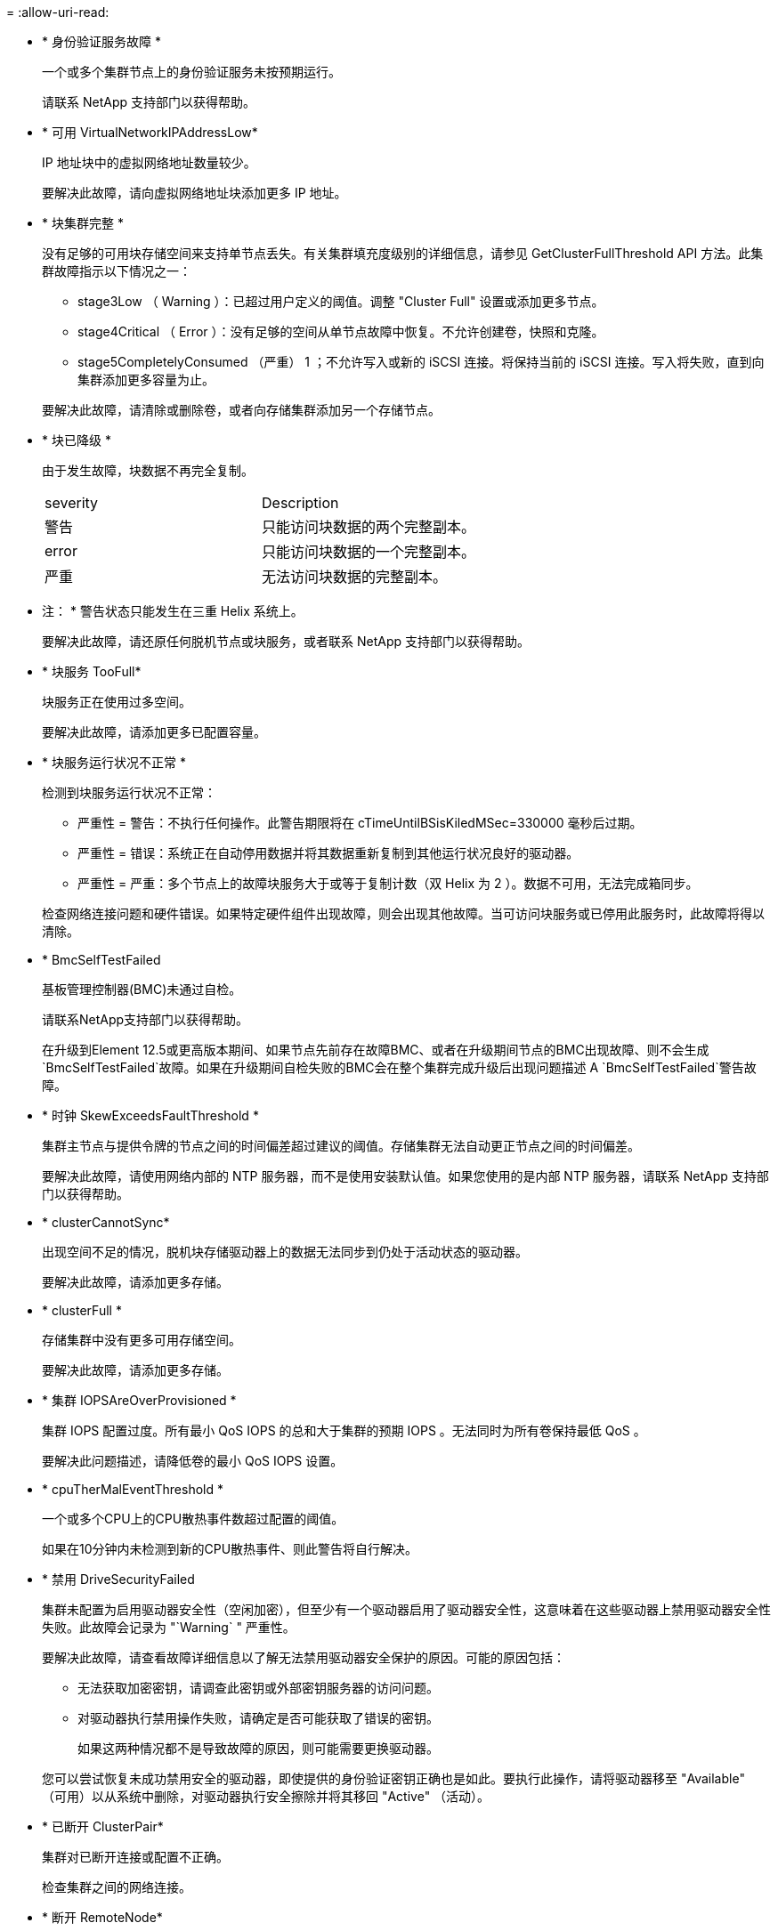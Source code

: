 = 
:allow-uri-read: 


* * 身份验证服务故障 *
+
一个或多个集群节点上的身份验证服务未按预期运行。

+
请联系 NetApp 支持部门以获得帮助。

* * 可用 VirtualNetworkIPAddressLow*
+
IP 地址块中的虚拟网络地址数量较少。

+
要解决此故障，请向虚拟网络地址块添加更多 IP 地址。

* * 块集群完整 *
+
没有足够的可用块存储空间来支持单节点丢失。有关集群填充度级别的详细信息，请参见 GetClusterFullThreshold API 方法。此集群故障指示以下情况之一：

+
** stage3Low （ Warning ）：已超过用户定义的阈值。调整 "Cluster Full" 设置或添加更多节点。
** stage4Critical （ Error ）：没有足够的空间从单节点故障中恢复。不允许创建卷，快照和克隆。
** stage5CompletelyConsumed （严重） 1 ；不允许写入或新的 iSCSI 连接。将保持当前的 iSCSI 连接。写入将失败，直到向集群添加更多容量为止。


+
要解决此故障，请清除或删除卷，或者向存储集群添加另一个存储节点。

* * 块已降级 *
+
由于发生故障，块数据不再完全复制。

+
|===


| severity | Description 


 a| 
警告
 a| 
只能访问块数据的两个完整副本。



 a| 
error
 a| 
只能访问块数据的一个完整副本。



 a| 
严重
 a| 
无法访问块数据的完整副本。

|===
+
* 注： * 警告状态只能发生在三重 Helix 系统上。

+
要解决此故障，请还原任何脱机节点或块服务，或者联系 NetApp 支持部门以获得帮助。

* * 块服务 TooFull*
+
块服务正在使用过多空间。

+
要解决此故障，请添加更多已配置容量。

* * 块服务运行状况不正常 *
+
检测到块服务运行状况不正常：

+
** 严重性 = 警告：不执行任何操作。此警告期限将在 cTimeUntilBSisKiledMSec=330000 毫秒后过期。
** 严重性 = 错误：系统正在自动停用数据并将其数据重新复制到其他运行状况良好的驱动器。
** 严重性 = 严重：多个节点上的故障块服务大于或等于复制计数（双 Helix 为 2 ）。数据不可用，无法完成箱同步。


+
检查网络连接问题和硬件错误。如果特定硬件组件出现故障，则会出现其他故障。当可访问块服务或已停用此服务时，此故障将得以清除。

* * BmcSelfTestFailed
+
基板管理控制器(BMC)未通过自检。

+
请联系NetApp支持部门以获得帮助。

+
在升级到Element 12.5或更高版本期间、如果节点先前存在故障BMC、或者在升级期间节点的BMC出现故障、则不会生成`BmcSelfTestFailed`故障。如果在升级期间自检失败的BMC会在整个集群完成升级后出现问题描述 A `BmcSelfTestFailed`警告故障。

* * 时钟 SkewExceedsFaultThreshold *
+
集群主节点与提供令牌的节点之间的时间偏差超过建议的阈值。存储集群无法自动更正节点之间的时间偏差。

+
要解决此故障，请使用网络内部的 NTP 服务器，而不是使用安装默认值。如果您使用的是内部 NTP 服务器，请联系 NetApp 支持部门以获得帮助。

* * clusterCannotSync*
+
出现空间不足的情况，脱机块存储驱动器上的数据无法同步到仍处于活动状态的驱动器。

+
要解决此故障，请添加更多存储。

* * clusterFull *
+
存储集群中没有更多可用存储空间。

+
要解决此故障，请添加更多存储。

* * 集群 IOPSAreOverProvisioned *
+
集群 IOPS 配置过度。所有最小 QoS IOPS 的总和大于集群的预期 IOPS 。无法同时为所有卷保持最低 QoS 。

+
要解决此问题描述，请降低卷的最小 QoS IOPS 设置。

* * cpuTherMalEventThreshold *
+
一个或多个CPU上的CPU散热事件数超过配置的阈值。

+
如果在10分钟内未检测到新的CPU散热事件、则此警告将自行解决。

* * 禁用 DriveSecurityFailed
+
集群未配置为启用驱动器安全性（空闲加密），但至少有一个驱动器启用了驱动器安全性，这意味着在这些驱动器上禁用驱动器安全性失败。此故障会记录为 "`Warning` " 严重性。

+
要解决此故障，请查看故障详细信息以了解无法禁用驱动器安全保护的原因。可能的原因包括：

+
** 无法获取加密密钥，请调查此密钥或外部密钥服务器的访问问题。
** 对驱动器执行禁用操作失败，请确定是否可能获取了错误的密钥。


+
如果这两种情况都不是导致故障的原因，则可能需要更换驱动器。

+
您可以尝试恢复未成功禁用安全的驱动器，即使提供的身份验证密钥正确也是如此。要执行此操作，请将驱动器移至 "Available" （可用）以从系统中删除，对驱动器执行安全擦除并将其移回 "Active" （活动）。

* * 已断开 ClusterPair*
+
集群对已断开连接或配置不正确。

+
检查集群之间的网络连接。

* * 断开 RemoteNode*
+
远程节点已断开连接或配置不正确。

+
检查节点之间的网络连接。

* * 断开 SnapMirrorEndpoint*
+
远程 SnapMirror 端点已断开连接或配置不正确。

+
检查集群与远程 SnapMirrorEndpoint 之间的网络连接。

* * 可用驱动器 *
+
集群中有一个或多个驱动器可用。通常，所有集群都应添加所有驱动器，而不应使任何驱动器处于可用状态。如果意外出现此故障，请联系 NetApp 支持部门。

+
要解决此故障，请向存储集群添加任何可用驱动器。

* * 驱动器已启用 *
+
当一个或多个驱动器发生故障时，集群将返回此故障，表示以下情况之一：

+
** 驱动器管理器无法访问此驱动器。
** 分区或块服务失败次数过多，可能是由于驱动器读取或写入失败，无法重新启动。
** 驱动器缺失。
** 无法访问节点的主服务（此节点中的所有驱动器均视为缺失 / 故障）。
** 驱动器已锁定，无法获取驱动器的身份验证密钥。
** 驱动器已锁定，解锁操作失败。


+
要解决此问题描述，请执行以下操作：

+
** 检查节点的网络连接。
** 更换驱动器。
** 确保身份验证密钥可用。


* * 驱动器运行状况故障 *
+
驱动器未通过智能运行状况检查，因此驱动器的功能会降低。此故障具有严重严重性级别：

+
** 插槽中序列号为 < 序列号 > 的驱动器： < 节点插槽 >< 驱动器插槽 > 未通过 SMART 整体运行状况检查。


+
要解决此故障，请更换驱动器。

* * 驱动器 WearFault *
+
驱动器的剩余寿命已降至阈值以下，但它仍在运行。此故障可能存在两个严重性级别：严重和警告：

+
** 序列号为 < 序列号 > 的驱动器插槽： < 节点插槽 >< 驱动器插槽 > 具有严重的损耗级别。
** 驱动器的插槽： <node slot><drive slot> 中的序列号为 <serial number> ，因此预留的损耗较低。


+
要解决此故障，请尽快更换驱动器。

* * 双工 ClusterMasterCandidate*
+
检测到多个存储集群候选主存储。

+
请联系 NetApp 支持部门以获得帮助。

* * 启用 DriveSecurityFailed
+
集群已配置为需要驱动器安全性（空闲加密），但至少一个驱动器无法启用驱动器安全性。此故障会记录为 "`Warning` " 严重性。

+
要解决此故障，请查看故障详细信息以了解无法启用驱动器安全保护的原因。可能的原因包括：

+
** 无法获取加密密钥，请调查此密钥或外部密钥服务器的访问问题。
** 驱动器上的启用操作失败，请确定是否可能获取了错误的密钥。如果这两种情况都不是导致故障的原因，则可能需要更换驱动器。


+
您可以尝试恢复未成功启用安全保护的驱动器，即使提供的身份验证密钥正确也是如此。要执行此操作，请将驱动器移至 "Available" （可用）以从系统中删除，对驱动器执行安全擦除并将其移回 "Active" （活动）。

* * 信号群已降级 *
+
一个或多个集合节点已断开网络连接或电源。

+
要解决此故障，请还原网络连接或电源。

* * 异常 *
+
报告的故障不是例行故障。这些故障不会自动从故障队列中清除。

+
请联系 NetApp 支持部门以获得帮助。

* * 故障空间 TooFull*
+
块服务未响应数据写入请求。这会导致分区服务用尽存储失败写入的空间。

+
要解决此故障，请还原块服务功能，以允许继续正常写入并从分区服务刷新故障空间。

* * 风扇传感器 *
+
风扇传感器出现故障或缺失。

+
要解决此故障，请更换任何出现故障的硬件。

* * 光纤通道访问已降级 *
+
光纤通道节点在一段时间内未通过其存储 IP 对存储集群中的其他节点做出响应。在此状态下，节点将被视为无响应并生成集群故障。

+
检查网络连接。

* * 光纤通道访问不可用 *
+
所有光纤通道节点均无响应。此时将显示节点 ID 。

+
检查网络连接。

* * fibreChannelActiveIxL*
+
IXL Nexus 计数即将达到支持的限制，即每个光纤通道节点具有 8000 个活动会话。

+
** 最佳实践限制为 5500 。
** 警告限制为 7500 。
** 最大限制（未强制实施）为 8192 。


+
要解决此故障，请将 IXL Nexus 计数降至最佳实践限制 5500 以下。

* * fibreChannelConfig*
+
此集群故障指示以下情况之一：

+
** PCI 插槽上存在意外的光纤通道端口。
** 存在意外的光纤通道 HBA 型号。
** 光纤通道 HBA 的固件存在问题。
** 光纤通道端口未联机。
** 有一个永久性问题描述正在配置光纤通道直通。


+
请联系 NetApp 支持部门以获得帮助。

* * 光纤通道 IOPS*
+
集群中光纤通道节点的总 IOPS 计数即将达到 IOPS 限制。限制包括：

+
** FC0025 ：每个光纤通道节点 4 k 块大小时的 IOPS 限制为 450 k 。
** FCN001 ：每个光纤通道节点 4 K 块大小时的 625K 操作数限制。


+
要解决此故障，请在所有可用光纤通道节点之间平衡负载。

* * fibreChannelStaticIxL*
+
IXL Nexus 计数即将达到支持的限制，即每个光纤通道节点有 16000 个静态会话。

+
** 最佳实践限制为 11000 。
** 警告限制为 15000 。
** 最大限制（强制实施）为 16384 。


+
要解决此故障，请将 IXL Nexus 计数降至最佳实践限制 11000 以下。

* * 文件系统容量低 *
+
其中一个文件系统空间不足。

+
要解决此故障，请向文件系统添加更多容量。

* *文件系统IsReadOnly *
+
文件系统已移至只读模式。

+
请联系 NetApp 支持部门以获得帮助。

* * fipsDrivesMismatch*
+
已将非 FIPS 驱动器物理插入支持 FIPS 的存储节点，或者已将 FIPS 驱动器物理插入非 FIPS 存储节点。每个节点会生成一个故障，并列出所有受影响的驱动器。

+
要解决此故障，请卸下或更换不匹配的相关驱动器。

* * fipsDrivesOutOfCompliance"
+
在启用 FIPS 驱动器功能后，系统检测到已禁用空闲加密。如果启用了 FIPS 驱动器功能且存储集群中存在非 FIPS 驱动器或节点，则也会生成此故障。

+
要解决此故障，请启用空闲加密或从存储集群中删除非 FIPS 硬件。

* * fipsSelfTestFailure*
+
FIPS 子系统在自检期间检测到故障。

+
请联系 NetApp 支持部门以获得帮助。

* * 硬件配置不匹配 *
+
此集群故障指示以下情况之一：

+
** 此配置与节点定义不匹配。
** 此类节点的驱动器大小不正确。
** 检测到不受支持的驱动器。可能的原因是，安装的 Element 版本无法识别此驱动器。建议更新此节点上的 Element 软件。
** 驱动器固件不匹配。
** 驱动器加密功能状态与节点不匹配。


+
请联系 NetApp 支持部门以获得帮助。

* * idPCertificateExpiration*
+
用于第三方身份提供程序（ IdP ）的集群服务提供商 SSL 证书即将到期或已过期。此故障会根据紧急程度使用以下严重性：

+
|===


| severity | Description 


 a| 
警告
 a| 
证书将在 30 天内过期。



 a| 
error
 a| 
证书将在 7 天内过期。



 a| 
严重
 a| 
证书将在 3 天内过期或已过期。

|===
+
要解决此故障，请在 SSL 证书过期之前对其进行更新。将 UpdateIdpConfiguration API 方法与 `refreshCertificate呼 出时间 =true` 结合使用，以提供更新后的 SSL 证书。

* * 不一致的绑定模式 *
+
VLAN 设备上缺少绑定模式。此故障将显示预期的绑定模式和当前正在使用的绑定模式。



* * 不一致的 Mtus*
+
此集群故障指示以下情况之一：

+
** Bond1G mismatch ：在绑定 1G 接口上检测到 MTU 不一致。
** Bond10G mismatch ：在绑定 10G 接口上检测到 MTU 不一致。


+
此故障将显示相关节点以及关联的 MTU 值。

* * 不一致的路由规则 *
+
此接口的路由规则不一致。

* * 不一致的子网询问 *
+
VLAN 设备上的网络掩码与内部记录的 VLAN 网络掩码不匹配。此故障将显示预期的网络掩码和当前正在使用的网络掩码。

* * 绑定端口数不正确 *
+
绑定端口数不正确。

* * invuidConfiguredFibreChannelNodeCount*
+
两个预期光纤通道节点连接中的一个已降级。如果仅连接了一个光纤通道节点，则会出现此故障。

+
要解决此故障，请检查集群网络连接和网络布线，并检查服务是否出现故障。如果没有网络或服务问题，请联系 NetApp 支持部门更换光纤通道节点。

* * irqBalanceFailed
+
尝试平衡中断时出现异常。

+
请联系 NetApp 支持部门以获得帮助。

* * kmipCertificateFault ：
+
** 根证书颁发机构（ CA ）证书即将到期。
+
要解决此故障，请从根 CA 获取一个新证书，此证书的到期日期至少为 30 天后，并使用 ModifyKeyServerKmip 提供更新后的根 CA 证书。

** 客户端证书即将到期。
+
要解决此故障，请使用 GetClientCertificateSigningRequest 创建一个新的 CSR ，并对其进行签名以确保新的到期日期至少在 30 天后，然后使用 ModifyKeyServerKmip 将即将到期的 KMIP 客户端证书替换为新证书。

** 根证书颁发机构（ CA ）证书已过期。
+
要解决此故障，请从根 CA 获取一个新证书，此证书的到期日期至少为 30 天后，并使用 ModifyKeyServerKmip 提供更新后的根 CA 证书。

** 客户端证书已过期。
+
要解决此故障，请使用 GetClientCertificateSigningRequest 创建一个新的 CSR ，并对其进行签名以确保新的到期日期至少在 30 天后，然后使用 ModifyKeyServerKmip 将已过期的 KMIP 客户端证书替换为新证书。

** 根证书颁发机构（ CA ）证书错误。
+
要解决此故障，请检查提供的证书是否正确，如果需要，请从根 CA 重新获取此证书。使用 ModifyKeyServerKmip 安装正确的 KMIP 客户端证书。

** 客户端证书错误。
+
要解决此故障，请检查是否安装了正确的 KMIP 客户端证书。客户端证书的根 CA 应安装在 EKS 上。使用 ModifyKeyServerKmip 安装正确的 KMIP 客户端证书。



* * kmipServerFault * ：
+
** 连接失败
+
要解决此故障，请检查外部密钥服务器是否处于活动状态并可通过网络访问。使用 TestKeyServerKimp 和 TestKeyProviderKmip 测试连接。

** 身份验证失败
+
要解决此故障，请检查使用的根 CA 和 KMIP 客户端证书是否正确，以及私钥和 KMIP 客户端证书是否匹配。

** 服务器错误
+
要解决此故障，请查看此错误的详细信息。根据返回的错误，可能需要在外部密钥服务器上进行故障排除。



* * 内存 EccThreshold *
+
检测到大量可更正或不可更正的 ECC 错误。此故障会根据紧急程度使用以下严重性：

+
|===


| 事件 | severity | Description 


 a| 
一个 DIMM cErrorCount 达到 cDImmCorrectableErrWarnThreshold 。
 a| 
警告
 a| 
DIMM 上的可更正 ECC 内存错误超过阈值： <Processor> <DIMM Slot>



 a| 
在 DIMM 的 cErrorFault计时 器过期之前，一个 DIMM cErrorCount 将保持在 cDIMMCorrectableErrWarnThreshold 以上。
 a| 
error
 a| 
DIMM <Processor> <DIMM> 上的可更正 ECC 内存错误超过阈值



 a| 
内存控制器报告 cErrorCount 高于 cMemCtrl+Alt+CorrectErrWarnThreshold ，并指定 cMemcerrCorrectableErrWarnDuration 。
 a| 
警告
 a| 
内存控制器 <Processor> <Memory Controller> 上的可更正 ECC 内存错误超过阈值



 a| 
在内存控制器的 cErrorFault计时 器过期之前，内存控制器会报告 cErrorCount 高于 cMemCtrl+Alt+CorrectErrWarnThreshold 。
 a| 
error
 a| 
DIMM <Processor> <DIMM> 上的可更正 ECC 内存错误超过阈值



 a| 
单个 DIMM 报告的 uErrorCount 超过零，但小于 cdimmUncorrecteErrFaultThreshold 。
 a| 
警告
 a| 
在 DIMM ： <Processor> <DIMM Slot> 上检测到不可更正的 ECC 内存错误



 a| 
单个 DIMM 报告的 uErrorCount 至少为 cDIMMUncorrectErrFaultThreshold 。
 a| 
error
 a| 
在 DIMM ： <Processor> <DIMM Slot> 上检测到不可更正的 ECC 内存错误



 a| 
内存控制器报告 uErrorCount 超过零，但小于 cMemcerrUncorrectErrFaultThreshold 。
 a| 
警告
 a| 
在内存控制器 < 处理器 > < 内存控制器 > 上检测到不可更正的 ECC 内存错误



 a| 
内存控制器报告的 uErrorCount 至少为 cMemcerrcerr无法 更正 ErrFaultThreshold 。
 a| 
error
 a| 
在内存控制器 < 处理器 > < 内存控制器 > 上检测到不可更正的 ECC 内存错误

|===
+
要解决此故障，请联系 NetApp 支持部门以获得帮助。

* * 内存使用阈值 *
+
内存使用量超过正常值。此故障会根据紧急程度使用以下严重性：

+

NOTE: 有关故障类型的更多详细信息，请参见错误故障中的 * 详细信息 * 标题。

+
|===


| severity | Description 


 a| 
警告
 a| 
系统内存不足。



 a| 
error
 a| 
系统内存非常低。



 a| 
严重
 a| 
系统内存已完全耗尽。

|===
+
要解决此故障，请联系 NetApp 支持部门以获得帮助。

* * 元数据 ClusterFull*
+
没有足够的可用元数据存储空间来支持单节点丢失。有关集群填充度级别的详细信息，请参见 GetClusterFullThreshold API 方法。此集群故障指示以下情况之一：

+
** stage3Low （ Warning ）：已超过用户定义的阈值。调整 "Cluster Full" 设置或添加更多节点。
** stage4Critical （ Error ）：没有足够的空间从单节点故障中恢复。不允许创建卷，快照和克隆。
** stage5CompletelyConsumed （严重） 1 ；不允许写入或新的 iSCSI 连接。将保持当前的 iSCSI 连接。写入将失败，直到向集群添加更多容量为止。清除或删除数据或添加更多节点。


+
要解决此故障，请清除或删除卷，或者向存储集群添加另一个存储节点。

* * mtuCheckFailure *
+
未为网络设备配置正确的 MTU 大小。

+
要解决此故障，请确保为所有网络接口和交换机端口配置巨型帧（ MTU 大小高达 9000 字节）。

* * 网络配置 *
+
此集群故障指示以下情况之一：

+
** 预期接口不存在。
** 存在重复接口。
** 已配置的接口已关闭。
** 需要重新启动网络。


+
请联系 NetApp 支持部门以获得帮助。

* * 节点可用虚拟网络 IP 插件 *
+
IP 地址块中没有可用的虚拟网络地址。

+
** virtualNetworkID #标记(###)没有可用的存储IP地址。无法向集群添加其他节点。


+
要解决此故障，请向虚拟网络地址块添加更多 IP 地址。

* *nodeHardwareFault （网络接口 <name> 已关闭或缆线已拔出） *
+
网络接口已关闭或已拔下缆线。

+
要解决此故障，请检查一个或多个节点的网络连接。

* *nodeHardwareFault （驱动器加密功能状态与插槽 <node slot><drive slot> 中驱动器的节点加密功能状态不匹配） *
+
驱动器的加密功能与安装该驱动器的存储节点不匹配。

* * 节点 HardwareFault （此节点类型的插槽 < 驱动器插槽 >< 驱动器插槽 > 中驱动器的驱动器 < 驱动器类型 > 驱动器大小 < 实际大小 > 不正确 - 应为 < 预期大小 > ） *
+
存储节点中的驱动器大小不正确。

* * 节点硬件故障（在插槽 < 节点插槽 >< 驱动器插槽 > 中检测到不支持的驱动器；驱动器统计信息和运行状况信息将不可用） *
+
存储节点包含其不支持的驱动器。

* * 节点硬件故障（插槽 < 节点插槽 >< 驱动器插槽 > 中的驱动器应使用固件版本 < 预期版本 > ，但使用的版本 < 实际版本 > 不受支持） *
+
存储节点包含运行不受支持的固件版本的驱动器。

* * 节点维护模式 *
+
节点已置于维护模式。此故障会根据紧急程度使用以下严重性：

+
|===


| severity | Description 


 a| 
警告
 a| 
指示节点仍处于维护模式。



 a| 
error
 a| 
表示维护模式无法禁用，最可能的原因是备用磁盘出现故障或处于活动状态。

|===
+
要解决此故障，请在维护完成后禁用维护模式。如果错误级别故障仍然存在，请联系 NetApp 支持部门以获得帮助。

* * 节点脱机 *
+
Element 软件无法与指定节点进行通信。检查网络连接。

* * 不使用 LACPBondMode*
+
未配置 LACP 绑定模式。

+
要解决此故障，请在部署存储节点时使用 LACP 绑定；如果未启用并正确配置 LACP ，客户端可能会遇到性能问题。

* * 无法访问 ntpServer*
+
存储集群无法与指定的一个或多个 NTP 服务器进行通信。

+
要解决此故障，请检查 NTP 服务器，网络和防火墙的配置。

* * ntpTimeNotInSync*
+
存储集群时间与指定 NTP 服务器时间之间的差异过大。存储集群无法自动更正此差异。

+
要解决此故障，请使用网络内部的 NTP 服务器，而不是使用安装默认值。如果您使用的是内部 NTP 服务器，并且问题描述仍然存在，请联系 NetApp 支持部门以获得帮助。

* * nvramDeviceStatus*
+
NVRAM 设备出现错误，正在发生故障或已发生故障。此故障具有以下严重性：

+
|===


| severity | Description 


 a| 
警告
 a| 
硬件检测到警告。这种情况可能是暂时的，例如温度警告。

** nvmLifetimeError
** nvmLifetimeStatus
** 生成源 LifetimeStatus
** energySourceTemperatureStatus
** warningThresholdExceeded




 a| 
error
 a| 
硬件检测到错误或严重状态。集群主节点尝试从操作中删除分区驱动器（此操作会生成驱动器删除事件）。如果二级分区服务不可用，则不会删除驱动器。除了警告级别错误之外，还返回错误：

** NVRAM 设备挂载点不存在。
** NVRAM 设备分区不存在。
** NVRAM 设备分区已存在，但未挂载。




 a| 
严重
 a| 
硬件检测到错误或严重状态。集群主节点尝试从操作中删除分区驱动器（此操作会生成驱动器删除事件）。如果二级分区服务不可用，则不会删除驱动器。

** 持久性 Lost
** armStatusSaveNarm
** csaveStatusError


|===
+
更换节点中的所有故障硬件。如果无法解决问题描述问题，请联系 NetApp 支持部门以获得帮助。

* * 电源供应错误 *
+
此集群故障指示以下情况之一：

+
** 电源不存在。
** 电源出现故障。
** 电源输入缺失或超出范围。


+
要解决此故障，请验证是否已为所有节点提供冗余电源。请联系 NetApp 支持部门以获得帮助。

* * 配置空间 TooFull*
+
集群的整体已配置容量过满。

+
要解决此故障，请添加更多已配置空间，或者删除并清除卷。

* * remoteRePAsyncDelayExceedd*
+
已超过为复制配置的异步延迟。检查集群之间的网络连接。

* * 远程 remoteClusterFull*
+
卷已暂停远程复制，因为目标存储集群太满。

+
要解决此故障，请释放目标存储集群上的一些空间。

* * remoteSnapshotClusterFull*
+
由于目标存储集群太满，卷已暂停快照远程复制。

+
要解决此故障，请释放目标存储集群上的一些空间。

* * remoteSnapshotsExceededLimit*
+
由于目标存储集群卷已超过其快照限制，卷已暂停快照远程复制。

+
要解决此故障，请增加目标存储集群上的快照限制。

* * 计划操作错误 *
+
已运行一个或多个计划活动，但失败。

+
如果计划活动再次运行并成功，计划活动已删除或活动已暂停并恢复，则此故障将清除。

* * 传感器读取已成功 *
+
传感器无法与基板管理控制器(BMC)通信。

+
请联系 NetApp 支持部门以获得帮助。

* * 服务未运行 *
+
所需服务未运行。

+
请联系 NetApp 支持部门以获得帮助。

* * sliceServiceTooFull*
+
为分区服务分配的已配置容量太少。

+
要解决此故障，请添加更多已配置容量。

* * sliceServiceUnhealth*
+
系统已检测到分区服务运行状况不正常，并且正在自动停用该服务。

+
** 严重性 = 警告：不执行任何操作。此警告期限将在 6 分钟后过期。
** 严重性 = 错误：系统正在自动停用数据并将其数据重新复制到其他运行状况良好的驱动器。


+
检查网络连接问题和硬件错误。如果特定硬件组件出现故障，则会出现其他故障。当分区服务可访问或服务已停用时，此故障将得以清除。

* * 已启用 ssh*
+
已在存储集群中的一个或多个节点上启用 SSH 服务。

+
要解决此故障，请在相应节点上禁用 SSH 服务，或者联系 NetApp 支持部门以获得帮助。

* * sslCertificateExpiration*
+
与此节点关联的 SSL 证书即将到期或已过期。此故障会根据紧急程度使用以下严重性：

+
|===


| severity | Description 


 a| 
警告
 a| 
证书将在 30 天内过期。



 a| 
error
 a| 
证书将在 7 天内过期。



 a| 
严重
 a| 
证书将在 3 天内过期或已过期。

|===
+
要解决此故障，请续订 SSL 证书。如果需要，请联系 NetApp 支持部门以获得帮助。

* * strandedCapacity"
+
单个节点占用的存储集群容量超过一半。

+
为了保持数据冗余，系统会减少最大节点的容量，以使其部分块容量处于孤立状态（未使用）。

+
要解决此故障，请向现有存储节点添加更多驱动器或向集群添加存储节点。

* * TempSensor *
+
温度传感器报告的温度高于正常温度。此故障可能会与 powerSupplyError 或 FanSensor 故障一起触发。

+
要解决此故障，请检查存储集群附近是否存在气流障碍。如果需要，请联系 NetApp 支持部门以获得帮助。

* * 升级 *
+
升级已进行 24 小时以上。

+
要解决此故障，请恢复升级或联系 NetApp 支持部门以获得帮助。

* * 无响应服务 *
+
服务已变得无响应。

+
请联系 NetApp 支持部门以获得帮助。

* * 虚拟网络配置 *
+
此集群故障指示以下情况之一：

+
** 接口不存在。
** 接口上的命名空间不正确。
** 网络掩码不正确。
** IP 地址不正确。
** 某个接口未启动且未运行。
** 节点上存在多余的接口。


+
请联系 NetApp 支持部门以获得帮助。

* * 卷已降级 *
+
二级卷尚未完成复制和同步。同步完成后，此消息将被清除。

* * 卷脱机 *
+
存储集群中的一个或多个卷已脱机。此外，还将出现 * 卷已降级 * 故障。

+
请联系 NetApp 支持部门以获得帮助。


